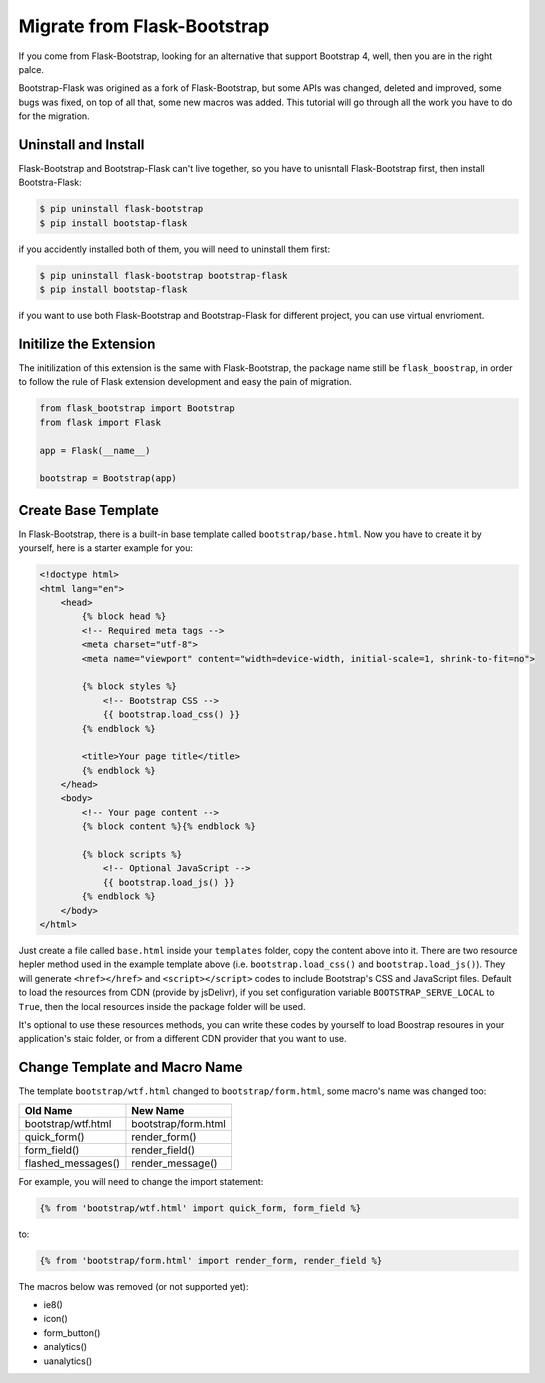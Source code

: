 Migrate from Flask-Bootstrap
=============================

If you come from Flask-Bootstrap, looking for an alternative that support Bootstrap 4, well, then you
are in the right palce.

Bootstrap-Flask was origined as a fork of Flask-Bootstrap, but some APIs was changed, deleted and improved,
some bugs was fixed, on top of all that, some new macros was added. This tutorial will go through all the 
work you have to do for the migration.

Uninstall and Install
----------------------
Flask-Bootstrap and Bootstrap-Flask can't live together, so you have to unisntall
Flask-Bootstrap first, then install Bootstra-Flask:

.. code-block:: bash

    $ pip uninstall flask-bootstrap
    $ pip install bootstap-flask

if you accidently installed both of them, you will need to uninstall them first:

.. code-block:: bash

    $ pip uninstall flask-bootstrap bootstrap-flask
    $ pip install bootstap-flask

if you want to use both Flask-Bootstrap and Bootstrap-Flask for different project, you can use virtual envrioment.

Initilize the Extension
------------------------

The initilization of this extension is the same with Flask-Bootstrap, the package name still be ``flask_boostrap``,
in order to follow the rule of Flask extension development and easy the pain of migration.

.. code-block:: python

    from flask_bootstrap import Bootstrap
    from flask import Flask

    app = Flask(__name__)

    bootstrap = Bootstrap(app)

Create Base Template
---------------------

In Flask-Bootstrap, there is a built-in base template called ``bootstrap/base.html``. Now you have to create it
by yourself, here is a starter example for you:

.. code-block:: html

    <!doctype html>
    <html lang="en">
        <head>
            {% block head %}
            <!-- Required meta tags -->
            <meta charset="utf-8">
            <meta name="viewport" content="width=device-width, initial-scale=1, shrink-to-fit=no">

            {% block styles %}
                <!-- Bootstrap CSS -->
                {{ bootstrap.load_css() }}
            {% endblock %}

            <title>Your page title</title>
            {% endblock %}
        </head>
        <body>
            <!-- Your page content -->
            {% block content %}{% endblock %}

            {% block scripts %}
                <!-- Optional JavaScript -->
                {{ bootstrap.load_js() }}
            {% endblock %}
        </body>
    </html>

Just create a file called ``base.html`` inside your ``templates`` folder, copy the content above into it. There
are two resource hepler method used in the example template above (i.e. ``bootstrap.load_css()`` and ``bootstrap.load_js()``).
They will generate ``<href></href>`` and ``<script></script>`` codes to include Bootstrap's CSS and JavaScript files. Default
to load the resources from CDN (provide by jsDelivr), if you set configuration variable ``BOOTSTRAP_SERVE_LOCAL`` to ``True``,
then the local resources inside the package folder will be used.

It's optional to use these resources methods, you can write these codes by yourself to load Boostrap resoures in your application's
staic folder, or from a different CDN provider that you want to use.

Change Template and Macro Name
-------------------------------

The template ``bootstrap/wtf.html`` changed to ``bootstrap/form.html``, some macro's name was changed too:

+---------------------------+--------------------------------+
| Old Name                  | New Name                       |
+===========================+================================+
| bootstrap/wtf.html        | bootstrap/form.html            |
+---------------------------+--------------------------------+
| quick_form()              | render_form()                  |
+---------------------------+--------------------------------+
| form_field()              | render_field()                 |
+---------------------------+--------------------------------+
| flashed_messages()        | render_message()               |
+---------------------------+--------------------------------+

For example, you will need to change the import statement:

.. code-block:: jinja

    {% from 'bootstrap/wtf.html' import quick_form, form_field %}

to:

.. code-block:: jinja

    {% from 'bootstrap/form.html' import render_form, render_field %}

The macros below was removed (or not supported yet):

- ie8()
- icon()
- form_button()
- analytics()
- uanalytics()
